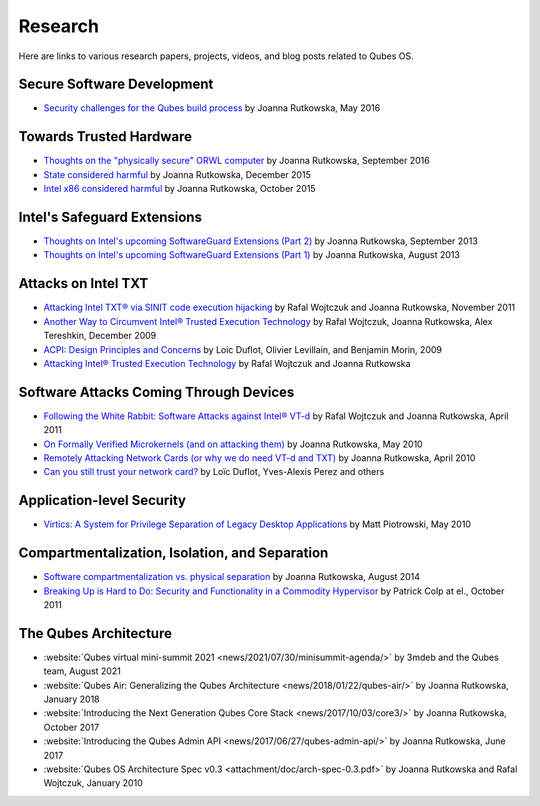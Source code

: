 ========
Research
========

Here are links to various research papers, projects, videos, and blog
posts related to Qubes OS.

Secure Software Development
===========================

- `Security challenges for the Qubes build process <https://blog.invisiblethings.org/2016/05/30/build-security.html>`__ by Joanna Rutkowska, May 2016 


Towards Trusted Hardware
========================

- `Thoughts on the "physically secure" ORWL computer <https://blog.invisiblethings.org/2016/09/03/thoughts-about-orwl.html>`__ by Joanna Rutkowska, September 2016
- `State considered harmful <https://blog.invisiblethings.org/papers/2015/state_harmful.pdf>`__ by Joanna Rutkowska, December 2015
- `Intel x86 considered harmful <https://blog.invisiblethings.org/papers/2015/x86_harmful.pdf>`__ by Joanna Rutkowska, October 2015


Intel's Safeguard Extensions
============================

- `Thoughts on Intel's upcoming SoftwareGuard Extensions (Part 2) <https://blog.invisiblethings.org/2013/09/23/thoughts-on-intels-upcoming-software.html>`__ by Joanna Rutkowska, September 2013
- `Thoughts on Intel's upcoming SoftwareGuard Extensions (Part 1) <https://blog.invisiblethings.org/2013/08/30/thoughts-on-intels-upcoming-software.html>`__ by Joanna Rutkowska, August 2013


Attacks on Intel TXT
====================

- `Attacking Intel TXT® via SINIT code execution hijacking <https://invisiblethingslab.com/resources/2011/Attacking_Intel_TXT_via_SINIT_hijacking.pdf>`__ by Rafal Wojtczuk and Joanna Rutkowska, November 2011
- `Another Way to Circumvent Intel® Trusted Execution Technology <https://invisiblethingslab.com/resources/misc09/Another%20TXT%20Attack.pdf>`__ by Rafal Wojtczuk, Joanna Rutkowska, Alex Tereshkin, December 2009
- `ACPI: Design Principles and Concerns <https://cyber.gouv.fr/sites/default/files/IMG/pdf/article_acpi.pdf>`__ by Loic Duflot, Olivier Levillain, and Benjamin Morin, 2009
- `Attacking Intel® Trusted Execution Technology <https://invisiblethingslab.com/resources/bh09dc/Attacking%20Intel%20TXT%20-%20paper.pdf>`__ by Rafal Wojtczuk and Joanna Rutkowska

Software Attacks Coming Through Devices
=======================================

- `Following the White Rabbit: Software Attacks against Intel® VT-d <https://invisiblethingslab.com/resources/2011/Software%20Attacks%20on%20Intel%20VT-d.pdf>`__ by Rafal Wojtczuk and Joanna Rutkowska, April 2011
- `On Formally Verified Microkernels (and on attacking them) <https://blog.invisiblethings.org/2010/05/03/on-formally-verified-microkernels-and.html>`__ by Joanna Rutkowska, May 2010
- `Remotely Attacking Network Cards (or why we do need VT-d and TXT) <https://blog.invisiblethings.org/2010/04/30/remotely-attacking-network-cards-or-why.html>`__ by Joanna Rutkowska, April 2010
- `Can you still trust your network card? <https://cyber.gouv.fr/sites/default/files/IMG/pdf/csw-trustnetworkcard.pdf>`__ by Loïc Duflot, Yves-Alexis Perez and others

Application-level Security
==========================

- `Virtics: A System for Privilege Separation of Legacy Desktop Applications <https://www2.eecs.berkeley.edu/Pubs/TechRpts/2010/EECS-2010-70.pdf>`__ by Matt Piotrowski, May 2010


Compartmentalization, Isolation, and Separation
===============================================

- `Software compartmentalization vs. physical separation <https://invisiblethingslab.com/resources/2014/Software_compartmentalization_vs_physical_separation.pdf>`__ by Joanna Rutkowska, August 2014
- `Breaking Up is Hard to Do: Security and Functionality in a Commodity Hypervisor <https://tjd.phlegethon.org/words/sosp11-xoar.pdf>`__ by Patrick Colp at el., October 2011

The Qubes Architecture
======================

- :website:`Qubes virtual mini-summit 2021 <news/2021/07/30/minisummit-agenda/>` by 3mdeb and the Qubes team, August 2021
- :website:`Qubes Air: Generalizing the Qubes Architecture <news/2018/01/22/qubes-air/>` by Joanna Rutkowska, January 2018
- :website:`Introducing the Next Generation Qubes Core Stack <news/2017/10/03/core3/>` by Joanna Rutkowska, October 2017
- :website:`Introducing the Qubes Admin API <news/2017/06/27/qubes-admin-api/>` by Joanna Rutkowska, June 2017
- :website:`Qubes OS Architecture Spec v0.3 <attachment/doc/arch-spec-0.3.pdf>` by Joanna Rutkowska and Rafal Wojtczuk, January 2010


